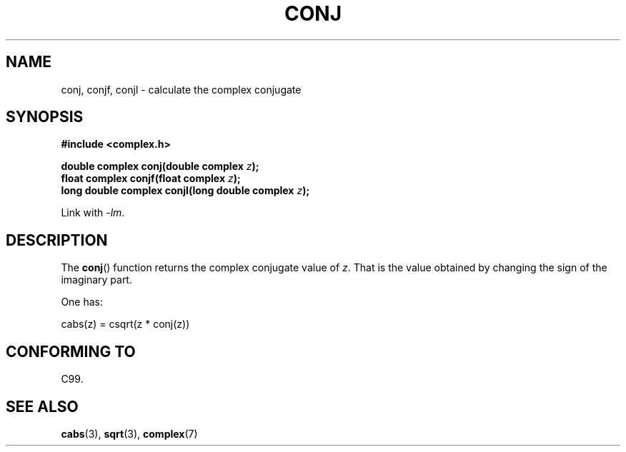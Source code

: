 .\" Copyright 2002 Walter Harms (walter.harms@informatik.uni-oldenburg.de)
.\" Distributed under GPL
.\"
.TH CONJ 3 2007-12-26 "" "Linux Programmer's Manual"
.SH NAME
conj, conjf, conjl \- calculate the complex conjugate
.SH SYNOPSIS
.B #include <complex.h>
.sp
.BI "double complex conj(double complex " z );
.br
.BI "float complex conjf(float complex " z );
.br
.BI "long double complex conjl(long double complex " z );
.sp
Link with \fI\-lm\fP.
.SH DESCRIPTION
The
.BR conj ()
function returns the complex conjugate value of
.IR z .
That is the value obtained by changing the sign of the imaginary part.
.LP
One has:
.nf

    cabs(z) = csqrt(z * conj(z))
.fi
.SH "CONFORMING TO"
C99.
.SH "SEE ALSO"
.BR cabs (3),
.BR sqrt (3),
.BR complex (7)
